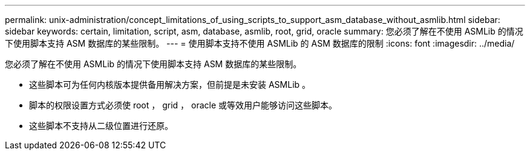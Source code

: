 ---
permalink: unix-administration/concept_limitations_of_using_scripts_to_support_asm_database_without_asmlib.html 
sidebar: sidebar 
keywords: certain, limitation, script, asm, database, asmlib, root, grid, oracle 
summary: 您必须了解在不使用 ASMLib 的情况下使用脚本支持 ASM 数据库的某些限制。 
---
= 使用脚本支持不使用 ASMLib 的 ASM 数据库的限制
:icons: font
:imagesdir: ../media/


[role="lead"]
您必须了解在不使用 ASMLib 的情况下使用脚本支持 ASM 数据库的某些限制。

* 这些脚本可为任何内核版本提供备用解决方案，但前提是未安装 ASMLib 。
* 脚本的权限设置方式必须使 root ， grid ， oracle 或等效用户能够访问这些脚本。
* 这些脚本不支持从二级位置进行还原。

